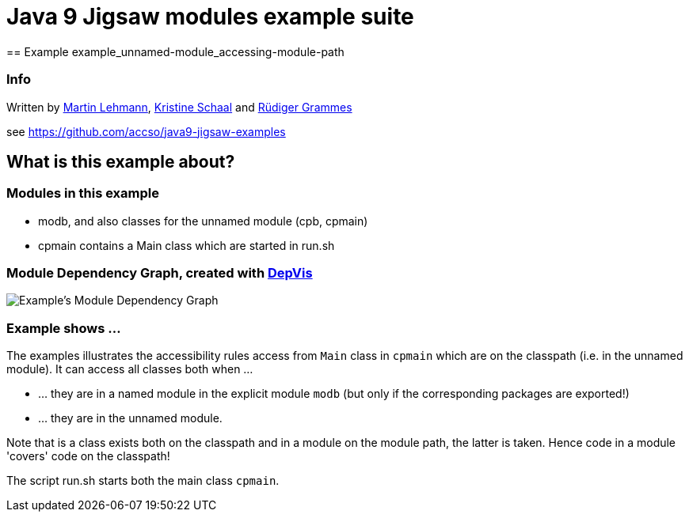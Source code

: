 = Java 9 Jigsaw modules example suite
== Example example_unnamed-module_accessing-module-path

=== Info

Written by https://github.com/mrtnlhmnn[Martin Lehmann], https://github.com/kristines[Kristine Schaal] and https://github.com/rgrammes[Rüdiger Grammes]

see https://github.com/accso/java9-jigsaw-examples

== What is this example about?

=== Modules in this example

* modb, and also classes for the unnamed module (cpb, cpmain)
* cpmain contains a Main class which are started in run.sh

=== Module Dependency Graph, created with https://github.com/accso/java9-jigsaw-depvis[DepVis]

image::moduledependencies.png[Example's Module Dependency Graph]

=== Example shows ...

The examples illustrates the accessibility rules access from `Main` class in `cpmain` which are on the classpath (i.e. in the unnamed module).
It can access all classes both when ...

* ... they are in a named module in the explicit module `modb` (but only if the corresponding packages are exported!)
* ... they are in the unnamed module.

Note that is a class exists both on the classpath and in a module on the module path, the latter is taken.
Hence code in a module 'covers' code on the classpath!

The script run.sh starts both the main class `cpmain`.
